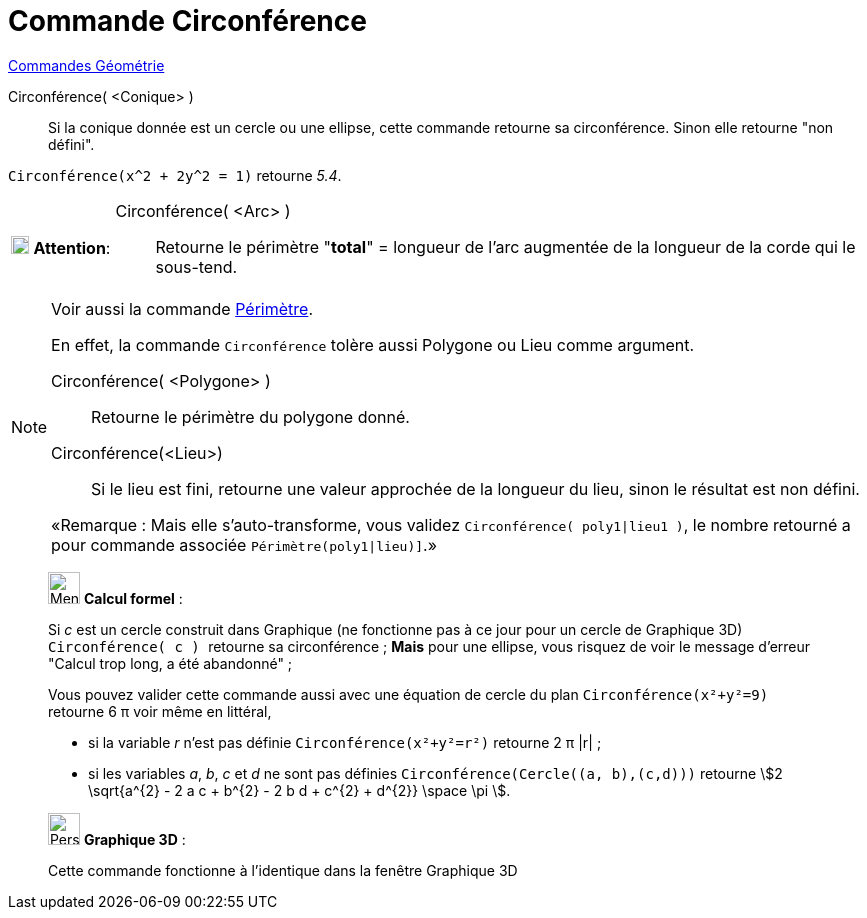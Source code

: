 = Commande Circonférence
:page-en: commands/Circumference
ifdef::env-github[:imagesdir: /fr/modules/ROOT/assets/images]

xref:commands/Commandes_Géométrie.adoc[Commandes Géométrie] 

Circonférence( <Conique> )::
  Si la conique donnée est un cercle ou une ellipse, cette commande retourne sa circonférence. Sinon elle retourne "non
  défini".

[EXAMPLE]
====

`++Circonférence(x^2 + 2y^2 = 1)++` retourne _5.4_.

====




[width="100%",cols="12%,88%",]
|===
|image:18px-Attention.png[Attention,title="Attention",width=18,height=18] *Attention*: a|
Circonférence( <Arc> ):: 
  Retourne le périmètre "*total*" = longueur de l'arc augmentée de la longueur de la corde qui le sous-tend.

|===



[NOTE]
====

Voir aussi la commande xref:/commands/Périmètre.adoc[Périmètre].

En effet, la commande `++Circonférence++` tolère aussi Polygone ou Lieu comme argument.

Circonférence( <Polygone> )::
  Retourne le périmètre du polygone donné.

Circonférence(<Lieu>)::
  Si le lieu est fini, retourne une valeur approchée de la longueur du lieu, sinon le résultat est
non défini.

«Remarque : Mais elle s'auto-transforme, vous validez `++Circonférence( poly1|lieu1 )++`, le nombre retourné a pour
commande associée `++Périmètre(poly1|lieu)]++`.»

====



_____________________________________________________________


image:32px-Menu_view_cas.svg.png[Menu view cas.svg,width=32,height=32] *Calcul formel* :

Si _c_ est un cercle construit dans Graphique (ne fonctionne pas à ce jour pour un cercle de Graphique 3D)
`++Circonférence( c ) ++` retourne sa circonférence ; *Mais* pour une ellipse, vous risquez de voir le message d'erreur
"Calcul trop long, a été abandonné" ;

Vous pouvez valider cette commande aussi avec une équation de cercle du plan `++Circonférence(x²+y²=9)++` retourne 6 π
voir même en littéral,

* si la variable _r_ n'est pas définie `++Circonférence(x²+y²=r²)++` retourne 2 π |r| ;
* si les variables _a_, _b_, _c_ et _d_ ne sont pas définies `++Circonférence(Cercle((a, b),(c,d)))++` retourne stem:[2
\sqrt{a^{2} - 2 a c + b^{2} - 2 b d + c^{2} + d^{2}} \space \pi ].

_____________________________________________________________


_____________________________________________________________


image:32px-Perspectives_algebra_3Dgraphics.svg.png[Perspectives algebra 3Dgraphics.svg,width=32,height=32] *Graphique
3D* :

Cette commande fonctionne à l'identique dans la fenêtre Graphique 3D
